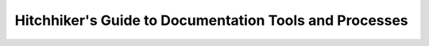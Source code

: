 Hitchhiker's Guide to Documentation Tools and Processes
=======================================================

.. datatemplate-video::
   :source: /_data/prague-2021-sessions.yaml
   :template: videos/video-detail.html
   :key: 5

